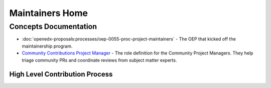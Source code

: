 Maintainers Home
################

.. grid:: 1 2 2 2
   :gutter: 3
   :padding: 0

   .. grid-item-card:: How-tos
      :class-card: sd-shadow-md sd-p-2
      :class-footer: sd-border-0

      * :doc:`how-tos/maintain-a-repo`
      * :doc:`how-tos/ongoing-maintainers-tasks`

   .. grid-item-card:: References
      :class-card: sd-shadow-md sd-p-2
      :class-footer: sd-border-0

      * :doc:`references/tools_for_maintainers`
      * `Maintainers Slack Channel`_
      
   .. grid-item-card:: Process Documentation 
      :class-card: sd-shadow-md sd-p-2
      :class-footer: sd-border-0

      * `Maintainership Wiki Space`_
      * `Maintainers Scrum of Scrums Notes`_
      * `Maintainers Office Hours Notes`_

Concepts Documentation
**********************

* :doc:`openedx-proposals:processes/oep-0055-proc-project-maintainers` - The
  OEP that kicked off the maintainership program.

* `Community Contributions Project Manager`_ - The role definition for the
  Community Project Managers.  They help triage community PRs and coordinate
  reviews from subject matter experts.

High Level Contribution Process
===============================

.. graphviz::

   digraph G {
     "Pull Request Opened" [shape=box];
     "Needs Product Review" [shape=box, style=rounded];
     "Does this Contribution\n change user experience?" [shape=diamond];
     "Is this contribution \nrelated to groomed work\n from the public road map?" [shape=diamond];
     "Ready for Engineering \nReview" [shape=box, style=rounded];
     
     
     "Pull Request Opened" -> "Does this Contribution\n change user experience?";
     "Does this Contribution\n change user experience?" ->   "Is this contribution \nrelated to groomed work\n from the public road map?" [label="Yes"];
     "Is this contribution \nrelated to groomed work\n from the public road map?" -> "Needs Product Review" [label="No"];
     "Does this Contribution\n change user experience?" ->   "Ready for Engineering \nReview" [label="No"];
     "Is this contribution \nrelated to groomed work\n from the public road map?" -> "Ready for Engineering \nReview" [label="Yes"]
   
   }

.. graphviz::

   digraph G {
       rankdir="LR";
       
       "PR Opened" [shape=none];
       "Ready for\n Review" [shape=none];
       "Scheduled for\n Review" [shape=none];
       "In Review" [shape=none];
       "Merged" [shape=none];
       
       open_day [label="Day 1", shape=none];
       ready_for_review_day [label="Day 2", shape=none];
       scheduled_for_review_day [label="Day 3", shape=none];
       in_review_day [label="Day 4", shape=none];
       merge_day [label="Day 5", shape=none];
       
       { rank=same; open_day, "PR Opened" };
       { rank=same; ready_for_review_day, "Ready for\n Review" };
       { rank=same; scheduled_for_review_day, "Scheduled for\n Review" };
       { rank=same; in_review_day, "In Review" };
       { rank=same; merge_day, "Merged" };
       
       open_day -> ready_for_review_day -> scheduled_for_review_day -> in_review_day -> merge_day [style="invis"];
       "PR Opened" -> "Ready for\n Review" -> "Scheduled for\n Review" -> "In Review" -> "Merged";
       
       open_day -> "PR Opened" [arrowhead=none]
       ready_for_review_day -> "Ready for\n Review" [arrowhead=none];
       scheduled_for_review_day -> "Scheduled for\n Review" [arrowhead=none];
       in_review_day -> "In Review" [arrowhead=none];
       merge_day -> "Merged" [arrowhead=none];
       
   }

.. _Maintainers Slack Channel: https://openedx.slack.com/archives/C03R320AFJP

.. _Maintainers Office Hours Notes:  https://openedx.atlassian.net/wiki/spaces/COMM/pages/3603791889/Office+Hours+Notes

.. _Maintainers Scrum of Scrums Notes: https://openedx.atlassian.net/wiki/spaces/COMM/pages/3507027983/Maintainers+Scrum+of+Scrums

.. _Maintainership Wiki Space: https://openedx.atlassian.net/wiki/spaces/COMM/pages/3426844690/Maintainership+Pilot

.. _Community Contributions Project Manager: https://openedx.atlassian.net/wiki/spaces/COMM/pages/3548807177/Community+Contributions+Project+Manager

